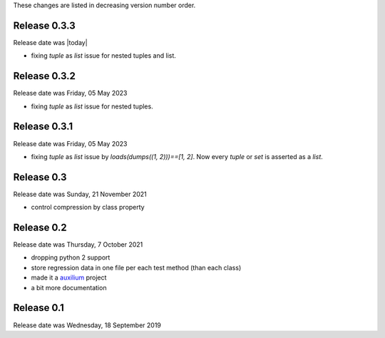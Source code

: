 
These changes are listed in decreasing version number order.

Release 0.3.3
-------------

Release date was |today|

* fixing `tuple` as `list` issue for nested tuples and list.

Release 0.3.2
-------------

Release date was Friday, 05 May 2023

* fixing `tuple` as `list` issue for nested tuples.


Release 0.3.1
-------------

Release date was Friday, 05 May 2023

* fixing `tuple` as `list` issue by `loads(dumps((1, 2)))==[1, 2]`.
  Now every `tuple` or `set` is asserted as a `list`.


Release 0.3
-----------

Release date was Sunday, 21 November 2021

* control compression by class property


Release 0.2
-----------

Release date was Thursday, 7 October 2021

* dropping python 2 support

* store regression data in one file per each test method (than each class)

* made it a `auxilium <https://auxilium.readthedocs.io/en/latest/intro.html>`_ project

* a bit more documentation

Release 0.1
-----------

Release date was Wednesday, 18 September 2019
